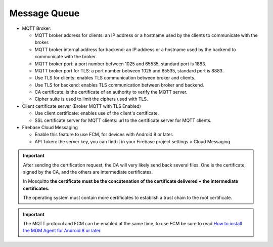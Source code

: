 Message Queue
=============

.. image:: images/message-queue.png
   :alt: Message queue form


* MQTT Broker:

  * MQTT broker address for clients: an IP address or a hostname used by the clients to communicate with the broker.
  * MQTT broker internal address for backend: an IP address or a hostname used by the backend to communicate with the broker.
  * MQTT broker port: a port number between 1025 and 65535, standard port is 1883.
  * MQTT broker port for TLS: a port number between 1025 and 65535, standard port is 8883.
  * Use TLS for clients: enables TLS communication between broker and clients.
  * Use TLS for backend: enables TLS communication between broker and backend.
  * CA certificate: is the certificate of an authority to verify the MQTT server.
  * Cipher suite is used to limit the ciphers used with TLS.

* Client certificate server (Broker MQTT with TLS Enabled)
  
  * Use client certificate: enables use of the client's certificate.
  * SSL certificate server for MQTT clients: url to the certificate server for MQTT clients.

* Firebase Cloud Messaging

  * Enable this feature to use FCM, for devices with Android 8 or later.
  * API Token: the server key, you can find it in your Firebase project settings > Cloud Messaging

.. important::
   After sending the certification request, the CA will very likely send back several files. 
   One is the certificate, signed by the CA, and the others are intermediate certificates.
   
   In Mosquitto **the certificate must be the concatenation of the certificate delivered + the intermediate certificates.**

   The operating system must contain more certificates to establish a trust chain to the root certificate.

.. important::
   The MQTT protocol and FCM can be enabled at the same time, to use FCM be sure to
   read `How to install the MDM Agent for Android 8 or later <http://flyve.org/android-mdm-agent/howtos/installation#android-later>`_.